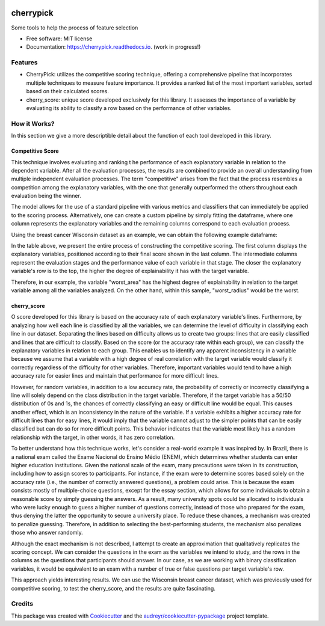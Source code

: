 .. image:: docs/figs/cherrypick.png

==========
cherrypick
==========

..
        .. image:: https://img.shields.io/pypi/v/cherrypick.svg
                :target: https://pypi.python.org/pypi/cherrypick

        .. image:: https://img.shields.io/travis/lgpcarames/cherrypick.svg
                :target: https://travis-ci.com/lgpcarames/cherrypick

        .. image:: https://readthedocs.org/projects/cherrypick/badge/?version=latest
                :target: https://cherrypick.readthedocs.io/en/latest/?version=latest
                :alt: Documentation Status






Some tools to help the process of feature selection


* Free software: MIT license
* Documentation: https://cherrypick.readthedocs.io. (work in progress!)


Features
--------

* CherryPick: utilizes the competitive scoring technique, offering a comprehensive pipeline that incorporates multiple techniques to measure feature importance. It provides a ranked list of the most important variables, sorted based on their calculated scores.


* cherry_score: unique score developed exclusively for this library.  It assesses the importance of a variable by evaluating its ability to classify a row based on the performance of other variables.


How it Works?
-------------
In this section we give a more descriptible detail about the function of each tool developed in this library.

Competitive Score
=================

This technique involves evaluating and ranking t        he performance of each explanatory variable in relation to the dependent variable. After all the evaluation processes, the results are combined to provide an overall understanding from multiple independent evaluation processes. The term "competitive" arises from the fact that the process resembles a competition among the explanatory variables, with the one that generally outperformed the others throughout each evaluation being the winner.

The model allows for the use of a standard pipeline with various metrics and classifiers that can immediately be applied to the scoring process. Alternatively, one can create a custom pipeline by simply fitting the dataframe, where one column represents the explanatory variables and the remaining columns correspond to each evaluation process.

Using the breast cancer Wisconsin dataset as an example, we can obtain the following example dataframe:

.. image:: docs/figs/competitive_score.png
   :width: 1800px
   :alt: competitive_score_winsconsin_dataset


In the table above, we present the entire process of constructing the competitive scoring. The first column displays the explanatory variables, positioned according to their final score shown in the last column. The intermediate columns represent the evaluation stages and the performance value of each variable in that stage. The closer the explanatory variable's row is to the top, the higher the degree of explainability it has with the target variable.

Therefore, in our example, the variable "worst_area" has the highest degree of explainability in relation to the target variable among all the variables analyzed. On the other hand, within this sample, "worst_radius" would be the worst.

cherry_score
============
O score developed for this library is based on the accuracy rate of each explanatory variable's lines. Furthermore, by analyzing how well each line is classified by all the variables, we can determine the level of difficulty in classifying each line in our dataset. Separating the lines based on difficulty allows us to create two groups: lines that are easily classified and lines that are difficult to classify. Based on the score (or the accuracy rate within each group), we can classify the explanatory variables in relation to each group. This enables us to identify any apparent inconsistency in a variable because we assume that a variable with a high degree of real correlation with the target variable would classify it correctly regardless of the difficulty for other variables. Therefore, important variables would tend to have a high accuracy rate for easier lines and maintain that performance for more difficult lines.

However, for random variables, in addition to a low accuracy rate, the probability of correctly or incorrectly classifying a line will solely depend on the class distribution in the target variable. Therefore, if the target variable has a 50/50 distribution of 0s and 1s, the chances of correctly classifying an easy or difficult line would be equal. This causes another effect, which is an inconsistency in the nature of the variable. If a variable exhibits a higher accuracy rate for difficult lines than for easy lines, it would imply that the variable cannot adjust to the simpler points that can be easily classified but can do so for more difficult points. This behavior indicates that the variable most likely has a random relationship with the target, in other words, it has zero correlation.

To better understand how this technique works, let's consider a real-world example it was inspired by. In Brazil, there is a national exam called the Exame Nacional do Ensino Médio (ENEM), which determines whether students can enter higher education institutions. Given the national scale of the exam, many precautions were taken in its construction, including how to assign scores to participants. For instance, if the exam were to determine scores based solely on the accuracy rate (i.e., the number of correctly answered questions), a problem could arise. This is because the exam consists mostly of multiple-choice questions, except for the essay section, which allows for some individuals to obtain a reasonable score by simply guessing the answers. As a result, many university spots could be allocated to individuals who were lucky enough to guess a higher number of questions correctly, instead of those who prepared for the exam, thus denying the latter the opportunity to secure a university place. To reduce these chances, a mechanism was created to penalize guessing. Therefore, in addition to selecting the best-performing students, the mechanism also penalizes those who answer randomly.

Although the exact mechanism is not described, I attempt to create an approximation that qualitatively replicates the scoring concept. We can consider the questions in the exam as the variables we intend to study, and the rows in the columns as the questions that participants should answer. In our case, as we are working with binary classification variables, it would be equivalent to an exam with a number of true or false questions per target variable's row.

This approach yields interesting results. We can use the Wisconsin breast cancer dataset, which was previously used for competitive scoring, to test the cherry_score, and the results are quite fascinating.

Credits
-------

This package was created with Cookiecutter_ and the `audreyr/cookiecutter-pypackage`_ project template.

.. _Cookiecutter: https://github.com/audreyr/cookiecutter
.. _`audreyr/cookiecutter-pypackage`: https://github.com/audreyr/cookiecutter-pypackage
